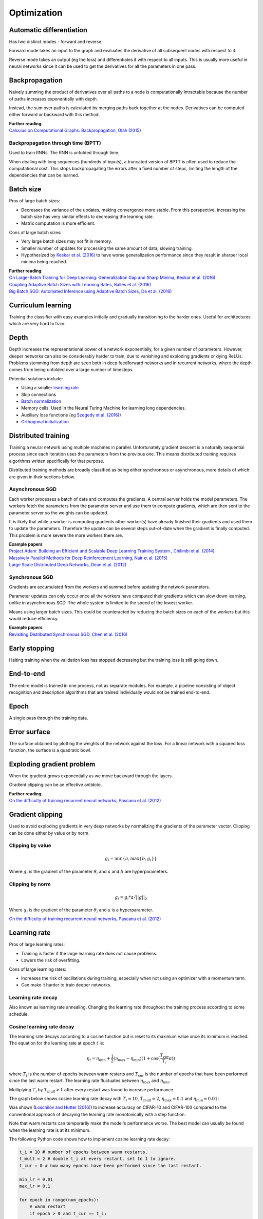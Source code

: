 """""""""""""
Optimization
"""""""""""""

Automatic differentiation
--------------------------
Has two distinct modes - forward and reverse.

Forward mode takes an input to the graph and evaluates the derivative of all subsequent nodes with respect to it.

Reverse mode takes an output (eg the loss) and differentiates it with respect to all inputs. This is usually more useful in neural networks since it can be used to get the derivatives for all the parameters in one pass.

Backpropagation
--------------------------
Naively summing the product of derivatives over all paths to a node is computationally intractable because the number of paths increases exponentially with depth.

Instead, the sum over paths is calculated by merging paths back together at the nodes. Derivatives can be computed either forward or backward with this method.

| **Further reading** 
| `Calculus on Computational Graphs: Backpropagation, Olah (2015) <http://colah.github.io/posts/2015-08-Backprop/>`_

Backpropagation through time (BPTT)
________________________________________
Used to train RNNs. The RNN is unfolded through time.

When dealing with long sequences (hundreds of inputs), a truncated version of BPTT is often used to reduce the computational cost. This stops backpropagating the errors after a fixed number of steps, limiting the length of the dependencies that can be learned.

Batch size
-------------
Pros of large batch sizes:

* Decreases the variance of the updates, making convergence more stable. From this perspective, increasing the batch size has very similar effects to decreasing the learning rate.
* Matrix computation is more efficient.

Cons of large batch sizes:

* Very large batch sizes may not fit in memory.
* Smaller number of updates for processing the same amount of data, slowing training.
* Hypothesized by `Keskar et al. (2016) <https://arxiv.org/abs/1609.04836>`_ to have worse generalization performance since they result in sharper local minima being reached.

| **Further reading** 
| `On Large-Batch Training for Deep Learning: Generalization Gap and Sharp Minima, Keskar et al. (2016) <https://arxiv.org/abs/1609.04836>`_
| `Coupling Adaptive Batch Sizes with Learning Rates, Balles et al. (2016) <https://arxiv.org/abs/1612.05086>`_
| `Big Batch SGD: Automated Inference using Adaptive Batch Sizes, De et al. (2016) <https://arxiv.org/abs/1610.05792>`_


Curriculum learning
--------------------------
Training the classifier with easy examples initially and gradually transitioning to the harder ones. Useful for architectures which are very hard to train.

Depth
---------
Depth increases the representational power of a network exponentially, for a given number of parameters. However, deeper networks can also be considerably harder to train, due to vanishing and exploding gradients or dying ReLUs. Problems stemming from depth are seen both in deep feedforward networks and in recurrent networks, where the depth comes from being unfolded over a large number of timesteps.

Potential solutions include:

* Using a smaller `learning rate <https://ml-compiled.readthedocs.io/en/latest/optimizers.html#learning-rate>`_
* Skip connections
* `Batch normalization <https://ml-compiled.readthedocs.io/en/latest/layers.html#batch-normalization>`_
* Memory cells. Used in the Neural Turing Machine for learning long dependencies.
* Auxiliary loss functions (eg `Szegedy et al. (2016) <https://arxiv.org/pdf/1409.4842.pdf>`_)
* `Orthogonal initialization <https://ml-compiled.readthedocs.io/en/latest/initialization.html#orthogonal-initialization>`_

Distributed training
-----------------------
Training a neural network using multiple machines in parallel. Unfortunately gradient descent is a naturally sequential process since each iteration uses the parameters from the previous one. This means distributed training requires algorithms written specifically for that purpose.

Distributed training methods are broadly classified as being either synchronous or asynchronous, more details of which are given in their sections below.

Asynchronous SGD
___________________
Each worker processes a batch of data and computes the gradients. A central server holds the model parameters. The workers fetch the parameters from the parameter server and use them to compute gradients, which are then sent to the parameter server so the weights can be updated.

It is likely that while a worker is computing gradients other worker(s) have already finished their gradients and used them to update the parameters. Therefore the update can be several steps out-of-date when the gradient is finally computed. This problem is more severe the more workers there are.

| **Example papers** 
| `Project Adam: Building an Efficient and Scalable Deep Learning Training System , Chilimbi et al. (2014) <https://pdfs.semanticscholar.org/043a/fbd936c95d0e33c4a391365893bd4102f1a7.pdf>`_
| `Massively Parallel Methods for Deep Reinforcement Learning, Nair et al. (2015) <https://arxiv.org/abs/1507.04296>`_
| `Large Scale Distributed Deep Networks, Dean et al. (2012) <https://papers.nips.cc/paper/4687-large-scale-distributed-deep-networks.pdf>`_

Synchronous SGD
_________________
Gradients are accumulated from the workers and summed before updating the network parameters.

Parameter updates can only occur once all the workers have computed their gradients which can slow down learning, unlike in asynchronous SGD. The whole system is limited to the speed of the lowest worker.

Means using larger batch sizes. This could be counteracted by reducing the batch sizes on each of the workers but this would reduce efficiency.

| **Example papers**
| `Revisiting Distributed Synchronous SGD, Chen et al. (2016) <https://ai.google/research/pubs/pub45187>`_

Early stopping
---------------
Halting training when the validation loss has stopped decreasing but the training loss is still going down.


End-to-end
-------------
The entire model is trained in one process, not as separate modules. For example, a pipeline consisting of object recognition and description algorithms that are trained individually would not be trained end-to-end.


Epoch
-------------
A single pass through the training data.


Error surface
--------------
The surface obtained by plotting the weights of the network against the loss. For a linear network with a squared loss function, the surface is a quadratic bowl.


Exploding gradient problem
----------------------------
When the gradient grows exponentially as we move backward through the layers.

Gradient clipping can be an effective antidote.

| **Further reading** 
| `On the difficulty of training recurrent neural networks, Pascanu et al. (2012) <https://arxiv.org/pdf/1211.5063.pdf>`_


Gradient clipping
----------------------------
Used to avoid exploding gradients in very deep networks by normalizing the gradients of the parameter vector. Clipping can be done either by value or by norm.


Clipping by value
___________________
.. math::

  g_i = \min\{a,\max\{b,g_i\}\}
  
Where :math:`g_i` is the gradient of the parameter :math:`\theta_i` and :math:`a` and :math:`b` are hyperparameters.


Clipping by norm
__________________
.. math::

  g_i = g_i*a/||g||_2

Where :math:`g_i` is the gradient of the parameter :math:`\theta_i` and :math:`a` is a hyperparameter.

`On the difficulty of training recurrent neural networks, Pascanu et al. (2012) <https://arxiv.org/pdf/1211.5063.pdf>`_


Learning rate
----------------------------
Pros of large learning rates:

* Training is faster if the large learning rate does not cause problems.
* Lowers the risk of overfitting.

Cons of large learning rates:

* Increases the risk of oscillations during training, especially when not using an optimizer with a momentum term.
* Can make it harder to train deeper networks.


Learning rate decay
______________________
Also known as learning rate annealing. Changing the learning rate throughout the training process according to some schedule.

Cosine learning rate decay
___________________________

The learning rate decays according to a cosine function but is reset to its maximum value once its minimum is reached. The equation for the learning rate at epoch :math:`t` is:

.. math::

  \eta_t = \eta_\text{min} + \frac{1}{2}(\eta_\text{max} - \eta_\text{min})(1 + \cos(\frac{T_\text{cur}}{T_i}\pi))

where :math:`T_i` is the number of epochs between warm restarts and :math:`T_\text{cur}` is the number of epochs that have been performed since the last warm restart. The learning rate fluctuates between :math:`\eta_\text{max}` and :math:`\eta_\text{min}`.

Multiplying :math:`T_i` by :math:`T_\text{mult} > 1` after every restart was found to increase performance.

The graph below shows cosine learning rate decay with :math:`T_i = 10`, :math:`T_\text{mult} = 2`, :math:`\eta_\text{max} = 0.1` and :math:`\eta_\text{min} = 0.01`:

.. image:: ../img/cosine_lr_decay.png
  :align: center

Was shown (`Loschilov and Hutter (2016) <https://arxiv.org/pdf/1608.03983.pdf>`_) to increase accuracy on CIFAR-10 and CIFAR-100 compared to the conventional approach of decaying the learning rate monotonically with a step function.

Note that warm restarts can temporarily make the model's performance worse. The best model can usually be found when the learning rate is at its minimum.

The following Python code shows how to implement cosine learning rate decay:

.. code:: python

  t_i = 10 # number of epochs between warm restarts.
  t_mult = 2 # double t_i at every restart. set to 1 to ignore.
  t_cur = 0 # how many epochs have been performed since the last restart.

  min_lr = 0.01
  max_lr = 0.1

  for epoch in range(num_epochs):
      # warm restart
      if epoch > 0 and t_cur == t_i:
          t_cur = 0
          t_i *= t_mult

      lr = min_lr + 0.5 * (max_lr - min_lr) * (1 + np.cos(np.pi * t_cur / t_i))
      t_cur += 1

| **Proposed in** 
| `SGDR: Stochastic Gradient Descent with Warm Restarts, Loschilov and Hutter (2016) <https://arxiv.org/pdf/1608.03983.pdf>`_


Momentum
----------------
Adds a fraction of the update from the previous time step to the current time step. The parameter update at time t is given by:

.. math::

  u_t = -\alpha v_t
  
.. math::

  v_t = \rho v_{t-1} + g_t

Deep architectures often have deep ravines in their landscape near local optimas. They can lead to slow convergence with vanilla SGD since the negative gradient will point down one of the steep sides rather than towards the optimum. Momentum pushes optimization to the minimum faster. Commonly set to 0.9.

Optimizers
-------------

AdaDelta
__________
AdaDelta is a gradient descent based learning algorithm that adapts the learning rate per parameter over time. It was proposed as an improvement over AdaGrad, which is more sensitive to hyperparameters and may decrease the learning rate too aggressively.

| **Proposed in** 
| `AdaDelta: An Adaptive Learning Rate Method, Zeiler (2012) <https://arxiv.org/abs/1212.5701>`_


AdaGrad
____________
| **Proposed in** 
| `Adaptive Subgradient Methods for Online Learning and Stochastic Optimization, Duchi et al. (2011) <http://www.jmlr.org/papers/volume12/duchi11a/duchi11a.pdf>`_


Adam
_________
Adam is an adaptive learning rate algorithm similar to RMSProp, but updates are directly estimated using EMAs of the first and uncentered second moment of the gradient. Designed to combine the advantages of RMSProp and AdaGrad. Does not require a stationary objective and works with sparse gradients. Is invariant to the scale of the gradients.

Has hyperparameters :math:`\alpha`, :math:`\beta_1`, :math:`\beta_2` and :math:`\epsilon`.

The biased first moment (mean) estimate at iteration :math:`t`:

.. math::

  m_t \leftarrow \beta_1 m_{t-1} + (1 - \beta_1) g_t

The biased second moment (variance) estimate at iteration :math:`t`:

.. math:: 

  v_t \leftarrow \beta_2 v_{t-1} + (1 - \beta_2) g_t^2
  
Bias correction for the first and second moment estimates:

.. math::

  \hat{m}_t \leftarrow m_t/(1 - \beta_1^t)

.. math::

  \hat{v}_t \leftarrow v_t/(1 - \beta_2^t)

The bias correction terms counteracts bias caused by initializing the moment estimates with zeros which makes them biased towards zero at the start of training. 
  
Update the parameters of the network:

.. math::

  \theta_t \leftarrow \theta_{t-1} - \alpha \hat{m}_t / (\sqrt{\hat{v}_t} + \epsilon))

This can be interpreted as a signal-to-noise ratio, with the step-size increasing when the signal is higher, relative to the noise. This leads to the step-size naturally becoming smaller over time. Using the square root for the variance term means it can be seen as computing the EMA of :math:`g/|g|`. This reduces the learning rate when the gradient is a mixture of positive and negative values as they cancel out in the EMA to produce a number closer to 0.

| **Proposed in** 
| `Adam: A Method for Stochastic Optimization, Kingma et al. (2015) <https://arxiv.org/pdf/1412.6980.pdf>`_


Averaged SGD (ASGD)
_____________________
Runs like normal SGD but replaces the parameters with their average over time at the end.


BFGS
_________
Iterative method for solving nonlinear optimization problems that approximates Newton’s method.
BFGS stands for Broyden–Fletcher–Goldfarb–Shanno.
L-BFGS is a popular memory-limited version of the algorithm.


Conjugate gradient
_________________________
Iterative algorithm for solving SLEs where the matrix is symmetric and positive-definite.


Coordinate descent
_______________________
Minimizes a function by adjusting the input along only one dimension at a time.


Krylov subspace descent
__________________________________________________
Second-order optimization method. Inferior to SGD.

| **Proposed in** 
| `Krylov Subspace Descent for Deep Learning, Vinyals and Povey (2011) <https://arxiv.org/abs/1111.4259>`_


Natural gradient
_________________________
At each iteration attempts to perform the update which minimizes the loss function subject to the constraint that the KL-divergence between the probability distribution output by the network before and after the update is equal to a constant.

`Revisiting natural gradient for deep networks, Pascanu and Bengio (2014) <https://arxiv.org/abs/1301.3584>`_


Newton’s method
_________________________
An iterative method for finding the roots of an equation, :math:`f(x)`. An initial guess (:math:`x_0`) is chosen and iteratively refined by computing :math:`x_{n+1}`.

.. math::

    x_{n+1} = x_n - \frac{f(x_n)}{f'(x_n)}

Applied to gradient descent
"""""""""""""""""""""""""""""
In the context of gradient descent, Newton’s method is applied to the derivative of the function to find the points where the derivative is equal to zero (the local optima). Therefore in this context it is a second order method.

:math:`x_t=H_{t-1}g_t` where :math:`H_{t-1}` is the inverse of the `Hessian matrix <https://ml-compiled.readthedocs.io/en/latest/calculus.html#hessian-matrix>`_ at iteration :math:`t-1`.

Picks the optimal step size for quadratic problems but is also prohibitively expensive to compute for large models due to the size of the Hessian matrix, which is quadratic in the number of parameters of the network.


Nesterov’s method
_________________________
Attempts to solve instabilities that can arise from using momentum by keeping the history of previous update steps and combining this with the next gradient step.


RMSProp
_________________________
Similar to Adagrad, but introduces an additional decay term to counteract AdaGrad’s rapid decrease in the learning rate. Divides the gradient by a running average of its recent magnitude. 0.001 is a good default value for the learning rate (:math:`\eta`) and 0.9 is a good default value for :math:`\alpha`. The name comes from Root Mean Square Propagation.

.. math::

  \mu_t = \alpha \mu_{t-1} + (1 - \alpha) g_t^2
  
  u_t = - \eta \frac{g_t}{\sqrt{\mu_t + \epsilon}}

http://www.cs.toronto.edu/~tijmen/csc321/slides/lecture_slides_lec6.pdf

http://ruder.io/optimizing-gradient-descent/index.html#rmsprop


Subgradient method
___________________
A class of iterative methods for solving convex optimization problems. Very similar to gradient descent except the subgradient is used instead of the gradient. The subgradient can be taken even at non-differentiable kinks in a function, enabling convergence on these functions.


Polyak averaging
------------------
The final parameters are set to the average of the parameters from the last n iterations.

| **Proposed in**
| `Acceleration of Stochastic Approximation by Averaging, Polyak and Juditsky (1992) <https://pdfs.semanticscholar.org/6dc6/1f37ecc552413606d8c89ffbc46ec98ed887.pdf>`_

Saddle points
-------------------
A point on a function which is not a local or global optimum but where the derivatives are zero.

Gradients around saddle points are close to zero which makes learning slow. The problem can be partially solved by using a noisy estimate of the gradient, which SGD does implicitly.

| **Further reading** 
| `Identifying and attacking the saddle point problem in high-dimensional non-convex optimization, Dauphin et al. (2014) <https://arxiv.org/abs/1406.2572>`_

Saturation
--------------
When the input to a neuron is such that the gradient is close to zero. This makes learning very slow. This is a common problem for `sigmoid <https://ml-compiled.readthedocs.io/en/latest/activations.html#sigmoid>`_ and `tanh <https://ml-compiled.readthedocs.io/en/latest/activations.html#tanh>`_ activations, which saturate for inputs that are too high or too low.

Vanishing gradient problem
-----------------------------
The gradients of activation functions like the sigmoid are all between 0 and 1. When gradients are computed via the chain rule they become smaller, increasingly so towards the beginning of the network. This means the affected layers train slowly.

If the gradients are larger than 1 this can cause the *exploding gradient problem*.

See also `the dying ReLU problem <https://ml-compiled.readthedocs.io/en/latest/activations.html#the-dying-relu-problem>`_.
